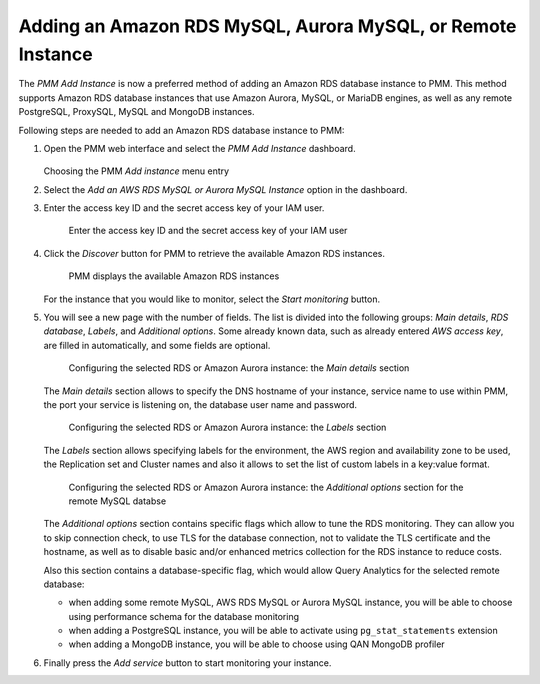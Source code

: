 .. _pmm.amazon-rds:

--------------------------------------------------------------------------------
Adding an Amazon RDS MySQL, Aurora MySQL, or Remote Instance
--------------------------------------------------------------------------------


The *PMM Add Instance* is now a preferred method of adding an Amazon RDS
database instance to PMM. This method supports Amazon RDS database instances
that use Amazon Aurora, MySQL, or MariaDB engines, as well as any remote PostgreSQL, ProxySQL, MySQL and MongoDB instances.

Following steps are needed to add an Amazon RDS database instance to PMM:

1. Open the PMM web interface and select the *PMM Add Instance* dashboard.

   .. figure:: ../.res/graphics/png/pmm-add-instance.png

   Choosing the PMM *Add instance* menu entry

#. Select the *Add an AWS RDS MySQL or Aurora MySQL Instance* option in the dashboard.
#. Enter the access key ID and the secret access key of your IAM user.

   .. _figure.pmm.amazon-rds.pmm-server.add-instance.access-key-id:

   .. figure:: ../.res/graphics/png/metrics-monitor.add-instance.png

      Enter the access key ID and the secret access key of your IAM user

#. Click the *Discover* button for PMM to retrieve the available Amazon RDS
   instances.

   .. _figure.pmm.amazon-rds.pmm-server.add-instance.displaying:

   .. figure:: ../.res/graphics/png/metrics-monitor.add-instance.1.png

      PMM displays the available Amazon RDS instances

   For the instance that you would like to monitor, select the
   *Start monitoring* button.

#. You will see a new page with the number of fields. The list is divided into
   the following groups: *Main details*, *RDS database*, *Labels*, and
   *Additional options*. Some already known data, such as already entered
   *AWS access key*, are filled in automatically, and some fields are optional.

   .. _figure.pmm.amazon-rds.pmm-server.add-instance.rds-instances.main-details:

   .. figure:: ../.res/graphics/png/metrics-monitor.add-instance.rds-instances.1.png

      Configuring the selected RDS or Amazon Aurora instance: the
      *Main details* section

   The *Main details* section allows to specify the DNS hostname of your instance,
   service name to use within PMM, the port your service is listening on, the
   database user name and password.

   .. _figure.pmm.amazon-rds.pmm-server.add-instance.rds-instances.labels:

   .. figure:: ../.res/graphics/png/metrics-monitor.add-instance.rds-instances.3.png

      Configuring the selected RDS or Amazon Aurora instance: the
      *Labels* section

   The *Labels* section allows specifying labels for the environment, the AWS
   region and availability zone to be used, the Replication set and Cluster
   names and also it allows to set the list of custom labels in a key:value
   format.

   .. _figure.pmm.amazon-rds.pmm-server.add-instance.rds-instances.additional:

   .. figure:: ../.res/graphics/png/metrics-monitor.add-instance.rds-instances.4.png

      Configuring the selected RDS or Amazon Aurora instance: the
      *Additional options* section for the remote MySQL databse

   The *Additional options* section contains specific flags which allow to tune
   the RDS monitoring. They can allow you to skip connection check, to use TLS
   for the database connection, not to validate the TLS certificate and the
   hostname, as well as to disable basic and/or enhanced metrics collection for
   the RDS instance to reduce costs.

   Also this section contains a database-specific flag, which would allow Query
   Analytics for the selected remote database:

   * when adding some remote MySQL, AWS RDS MySQL or Aurora MySQL instance, you
     will be able to choose using performance schema for the database monitoring
   * when adding a PostgreSQL instance, you will be able to activate using
     ``pg_stat_statements`` extension
   * when adding a MongoDB instance, you will be able to choose using
     QAN MongoDB profiler

#. Finally press the *Add service* button to start monitoring your instance.

.. seealso::

   AWS Documentation: Managing access keys of IAM users
      https://docs.aws.amazon.com/IAM/latest/UserGuide/id_credentials_access-keys.html
